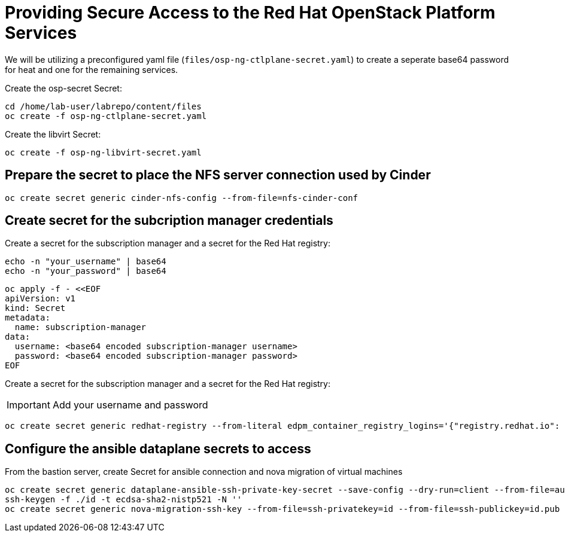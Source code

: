 = Providing Secure Access to the Red Hat OpenStack Platform Services

We will be utilizing a preconfigured yaml file (`files/osp-ng-ctlplane-secret.yaml`) to create a seperate base64 password for heat and one for the remaining services.

Create the osp-secret Secret:

[source,bash,role=execute]
----
cd /home/lab-user/labrepo/content/files
oc create -f osp-ng-ctlplane-secret.yaml
----

Create the libvirt Secret:

[source,bash,role=execute]
----
oc create -f osp-ng-libvirt-secret.yaml
----

== Prepare the secret to place the NFS server connection used by Cinder

[source,bash,role=execute]
----
oc create secret generic cinder-nfs-config --from-file=nfs-cinder-conf
----

== Create secret for the subcription manager credentials

Create a secret for the subscription manager and a secret for the Red Hat registry:

[source,bash,role=execute]
----
echo -n "your_username" | base64
echo -n "your_password" | base64
----

[source,bash,role=execute]
----
oc apply -f - <<EOF
apiVersion: v1
kind: Secret
metadata:
  name: subscription-manager
data:
  username: <base64 encoded subscription-manager username>
  password: <base64 encoded subscription-manager password>
EOF
----

Create a secret for the subscription manager and a secret for the Red Hat registry:

[IMPORTANT]

Add your username and password

[source,bash,role=execute]
----
oc create secret generic redhat-registry --from-literal edpm_container_registry_logins='{"registry.redhat.io": {"<username>": "<password>"}}' -n openstack
----

== Configure the ansible dataplane secrets to access

From the bastion server, create Secret for ansible connection and nova migration of virtual machines

[source,bash,role=execute,subs=attributes]
----
oc create secret generic dataplane-ansible-ssh-private-key-secret --save-config --dry-run=client --from-file=authorized_keys=/home/lab-user/.ssh/{guid}key.pub --from-file=ssh-privatekey=/home/lab-user/.ssh/{guid}key.pem --from-file=ssh-publickey=/home/lab-user/.ssh/{guid}key.pub -n openstack -o yaml | oc apply -f-
ssh-keygen -f ./id -t ecdsa-sha2-nistp521 -N ''
oc create secret generic nova-migration-ssh-key --from-file=ssh-privatekey=id --from-file=ssh-publickey=id.pub -n openstack -o yaml | oc apply -f-
----